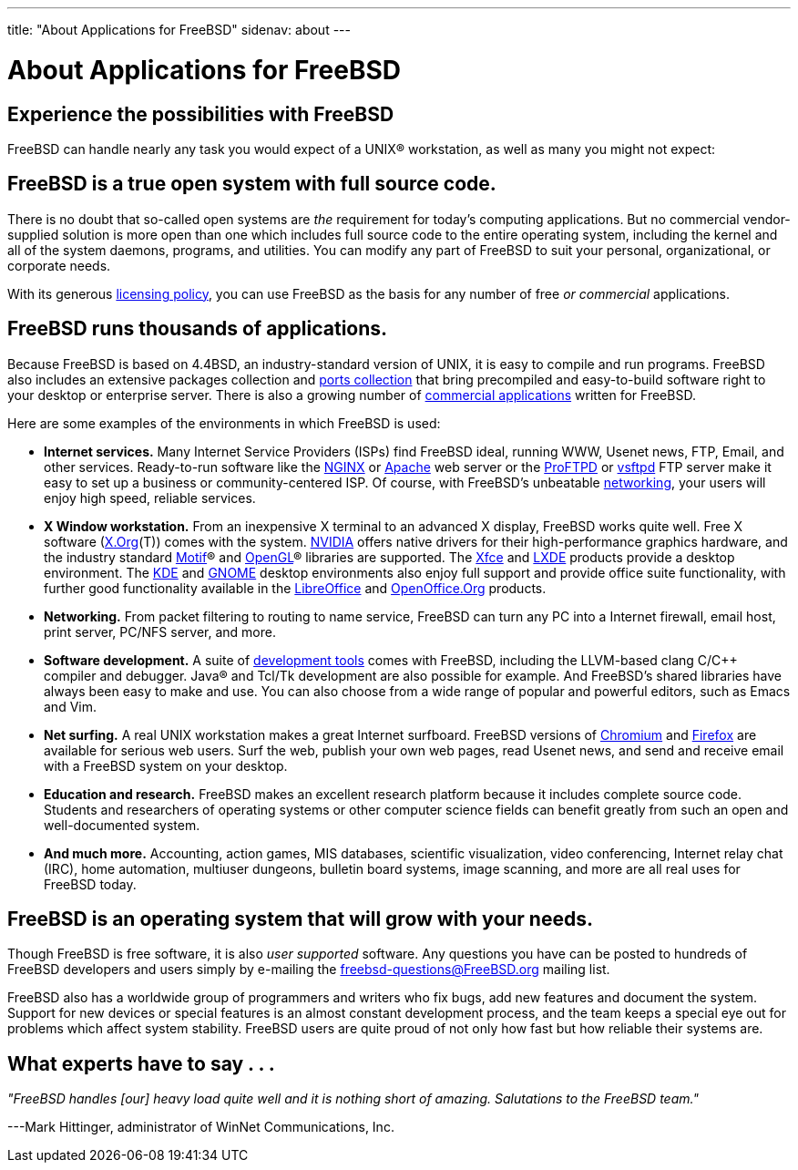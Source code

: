 ---
title: "About Applications for FreeBSD"
sidenav: about
---

= About Applications for FreeBSD

== Experience the possibilities with FreeBSD

FreeBSD can handle nearly any task you would expect of a UNIX(R) workstation, as well as many you might not expect:

== FreeBSD is a true open system with full source code.

There is no doubt that so-called open systems are _the_ requirement for today's computing applications. But no commercial vendor-supplied solution is more open than one which includes full source code to the entire operating system, including the kernel and all of the system daemons, programs, and utilities. You can modify any part of FreeBSD to suit your personal, organizational, or corporate needs.

With its generous link:../copyright/freebsd-license/[licensing policy], you can use FreeBSD as the basis for any number of free _or commercial_ applications.

== FreeBSD runs thousands of applications.

Because FreeBSD is based on 4.4BSD, an industry-standard version of UNIX, it is easy to compile and run programs. FreeBSD also includes an extensive packages collection and link:../ports/[ports collection] that bring precompiled and easy-to-build software right to your desktop or enterprise server. There is also a growing number of link:../commercial/software/[commercial applications] written for FreeBSD.

Here are some examples of the environments in which FreeBSD is used:

* *Internet services.* Many Internet Service Providers (ISPs) find FreeBSD ideal, running WWW, Usenet news, FTP, Email, and other services. Ready-to-run software like the http://nginx.org[NGINX] or http://www.apache.org/[Apache] web server or the http://proftpd.org/[ProFTPD] or http://security.appspot.com/vsftpd.html[vsftpd] FTP server make it easy to set up a business or community-centered ISP. Of course, with FreeBSD's unbeatable link:../internet/[networking], your users will enjoy high speed, reliable services.
* *X Window workstation.* From an inexpensive X terminal to an advanced X display, FreeBSD works quite well. Free X software (https://x.org/[X.Org](T)) comes with the system. https://www.nvidia.com/[NVIDIA] offers native drivers for their high-performance graphics hardware, and the industry standard https://www.opengroup.org/motif/[Motif](R) and https://www.opengl.org/[OpenGL](R) libraries are supported. The https://xfce.org/[Xfce] and https://lxde.org/[LXDE] products provide a desktop environment. The https://www.kde.org[KDE] and https://www.gnome.org[GNOME] desktop environments also enjoy full support and provide office suite functionality, with further good functionality available in the https://www.libreoffice.org/[LibreOffice] and https://www.openoffice.org/[OpenOffice.Org] products.
* *Networking.* From packet filtering to routing to name service, FreeBSD can turn any PC into a Internet firewall, email host, print server, PC/NFS server, and more.
* *Software development.* A suite of https://docs.freebsd.org/en/books/developers-handbook/tools/[development tools] comes with FreeBSD, including the LLVM-based clang C/C++ compiler and debugger. Java(R) and Tcl/Tk development are also possible for example. And FreeBSD's shared libraries have always been easy to make and use. You can also choose from a wide range of popular and powerful editors, such as Emacs and Vim.
* *Net surfing.* A real UNIX workstation makes a great Internet surfboard. FreeBSD versions of http://www.chromium.org/Home[Chromium] and http://www.mozilla.org/firefox/[Firefox] are available for serious web users. Surf the web, publish your own web pages, read Usenet news, and send and receive email with a FreeBSD system on your desktop.
* *Education and research.* FreeBSD makes an excellent research platform because it includes complete source code. Students and researchers of operating systems or other computer science fields can benefit greatly from such an open and well-documented system.
* *And much more.* Accounting, action games, MIS databases, scientific visualization, video conferencing, Internet relay chat (IRC), home automation, multiuser dungeons, bulletin board systems, image scanning, and more are all real uses for FreeBSD today.

== FreeBSD is an operating system that will grow with your needs.

Though FreeBSD is free software, it is also _user supported_ software. Any questions you have can be posted to hundreds of FreeBSD developers and users simply by e-mailing the freebsd-questions@FreeBSD.org mailing list.

FreeBSD also has a worldwide group of programmers and writers who fix bugs, add new features and document the system. Support for new devices or special features is an almost constant development process, and the team keeps a special eye out for problems which affect system stability. FreeBSD users are quite proud of not only how fast but how reliable their systems are.

== What experts have to say . . .

_"FreeBSD handles [our] heavy load quite well and it is nothing short of amazing. Salutations to the FreeBSD team."_

[.right]
---Mark Hittinger, administrator of WinNet Communications, Inc.
